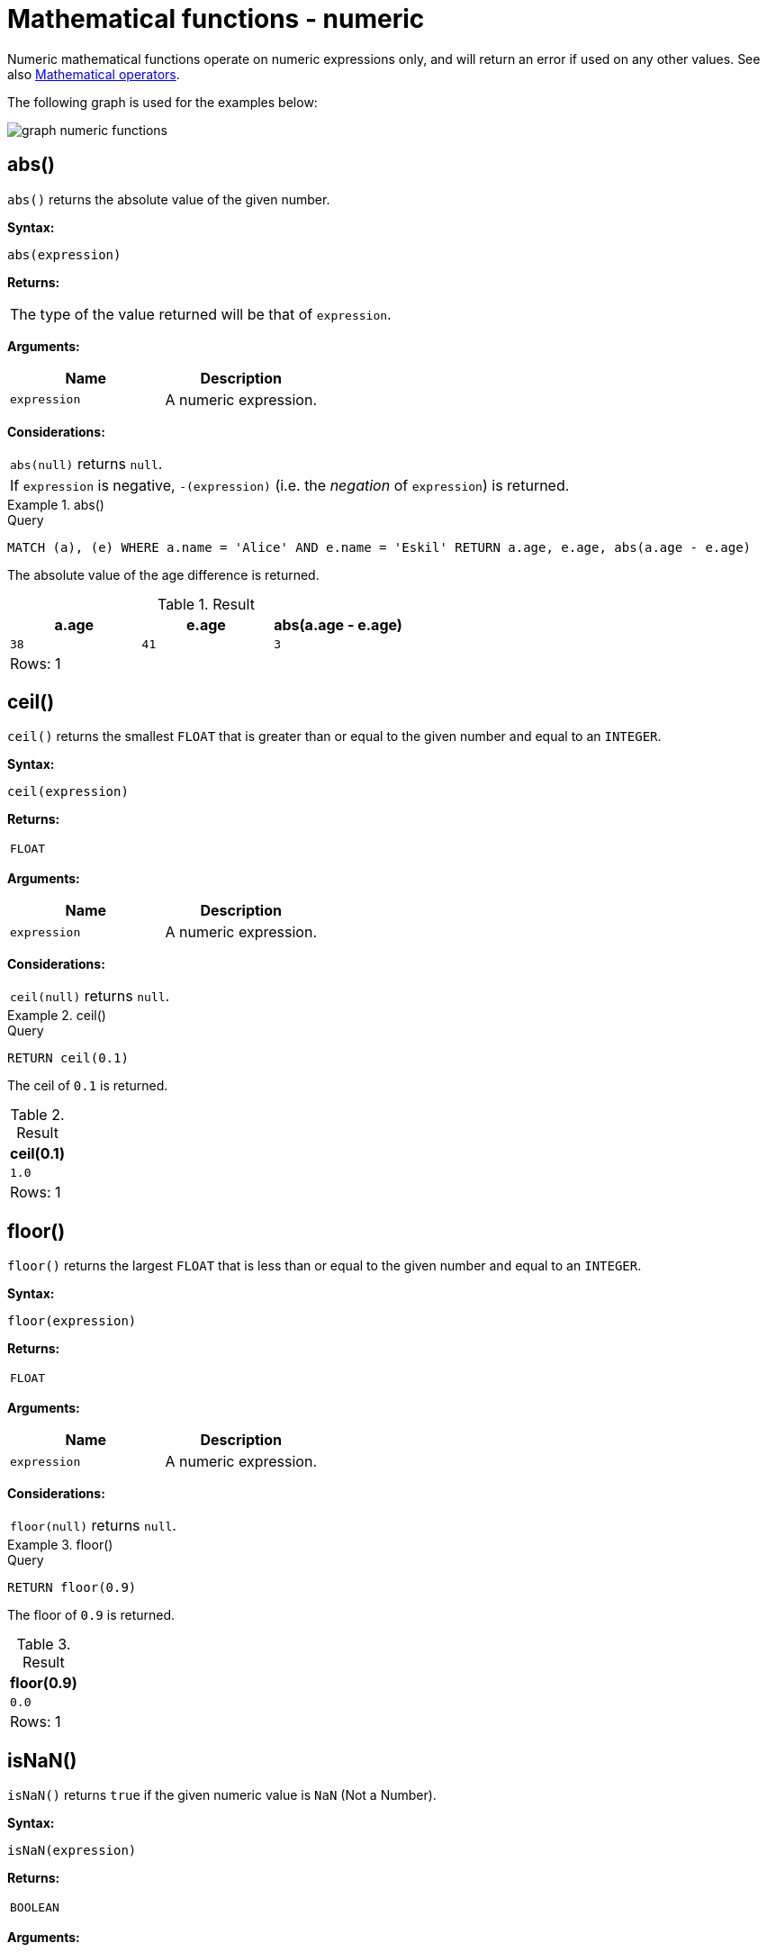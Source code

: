 :description: Functions that operate on numeric expressions only, and will return an error if used on any other values.

[[query-functions-numeric]]
= Mathematical functions - numeric

Numeric mathematical functions operate on numeric expressions only, and will return an error if used on any other values.
See also xref::syntax/operators.adoc#query-operators-mathematical[Mathematical operators].

The following graph is used for the examples below:

image:graph_numeric_functions.svg[]

////
[source, cypher, role=test-setup]
----
CREATE
  (alice:A {name:'Alice', age: 38, eyes: 'brown'}),
  (bob:B {name: 'Bob', age: 25, eyes: 'blue'}),
  (charlie:C {name: 'Charlie', age: 53, eyes: 'green'}),
  (daniel:D {name: 'Daniel', age: 54, eyes: 'brown'}),
  (eskil:E {name: 'Eskil', age: 41, eyes: 'blue', array: ['one', 'two', 'three']}),
  (alice)-[:KNOWS]->(bob),
  (alice)-[:KNOWS]->(charlie),
  (bob)-[:KNOWS]->(daniel),
  (charlie)-[:KNOWS]->(daniel),
  (bob)-[:MARRIED]->(eskil)
----
////


[[functions-abs]]
== abs()

`abs()` returns the absolute value of the given number.

*Syntax:*

[source, syntax, role="noheader"]
----
abs(expression)
----

*Returns:*

|===

| The type of the value returned will be that of `expression`.

|===

*Arguments:*

[options="header"]
|===
| Name | Description

| `expression`
| A numeric expression.

|===

*Considerations:*

|===

| `abs(null)` returns `null`.
| If `expression` is negative, `-(expression)` (i.e. the _negation_ of `expression`) is returned.

|===

.+abs()+
======

.Query
[source, cypher, indent=0]
// tag::functions_mathematical_numeric_abs[]
----
MATCH (a), (e) WHERE a.name = 'Alice' AND e.name = 'Eskil' RETURN a.age, e.age, abs(a.age - e.age)
----
// end::functions_mathematical_numeric_abs[]

The absolute value of the age difference is returned.

.Result
[role="queryresult",options="header,footer",cols="3*<m"]
|===

| +a.age+ | +e.age+ | +abs(a.age - e.age)+
| +38+ | +41+ | +3+
3+d|Rows: 1

|===

======


[[functions-ceil]]
== ceil()

`ceil()` returns the smallest `FLOAT` that is greater than or equal to the given number and equal to an `INTEGER`.

*Syntax:*

[source, syntax, role="noheader"]
----
ceil(expression)
----

*Returns:*

|===

| `FLOAT`

|===

*Arguments:*

[options="header"]
|===
| Name | Description

| `expression`
| A numeric expression.

|===

*Considerations:*

|===

| `ceil(null)` returns `null`.

|===


.+ceil()+
======

.Query
[source, cypher, indent=0]
// tag::functions_mathematical_numeric_ceil[]
----
RETURN ceil(0.1)
----
// end::functions_mathematical_numeric_ceil[]

The ceil of `0.1` is returned.

.Result
[role="queryresult",options="header,footer",cols="1*<m"]
|===

| +ceil(0.1)+
| +1.0+
1+d|Rows: 1

|===

======


[[functions-floor]]
== floor()

`floor()` returns the largest `FLOAT` that is less than or equal to the given number and equal to an `INTEGER`.

*Syntax:*

[source, syntax, role="noheader"]
----
floor(expression)
----

*Returns:*

|===

| `FLOAT`

|===

*Arguments:*

[options="header"]
|===
| Name | Description

| `expression`
| A numeric expression.

|===

*Considerations:*

|===

| `floor(null)` returns `null`.

|===


.+floor()+
======

.Query
[source, cypher, indent=0]
// tag::functions_mathematical_numeric_floor[]
----
RETURN floor(0.9)
----
// end::functions_mathematical_numeric_floor[]

The floor of `0.9` is returned.

.Result
[role="queryresult",options="header,footer",cols="1*<m"]
|===
| +floor(0.9)+
| +0.0+
1+d|Rows: 1
|===

======


[[functions-isnan]]
== isNaN()

`isNaN()` returns `true` if the given numeric value is `NaN` (Not a Number).

*Syntax:*

[source, syntax, role="noheader"]
----
isNaN(expression)
----

*Returns:*

|===

| `BOOLEAN`

|===

*Arguments:*

[options="header"]
|===
| Name | Description

| `expression`
| A numeric expression.

|===

*Considerations:*

|===

| `isNaN(null)` returns `null`.

|===


.+isNaN()+
======

.Query
[source, cypher]
// tag::functions_mathematical_numeric_is_nan[]
----
RETURN isNaN(0/0.0)
----
// end::functions_mathematical_numeric_is_nan[]

`true` is returned since the value is `NaN`.

.Result
[role="queryresult",options="header,footer",cols="1*<m"]
|===

| +isNaN(0/0.0)+
| +true+
1+d|Rows: 1

|===

======


[[functions-rand]]
== rand()

`rand()` returns a random `FLOAT` in the range from 0 (inclusive) to 1 (exclusive); i.e. `[0,1)`. The numbers returned follow an approximate uniform distribution.

*Syntax:*

[source, syntax, role="noheader"]
----
rand()
----

*Returns:*

|===

| `FLOAT`

|===


.+rand()+
======

.Query
[source, cypher, indent=0]
// tag::functions_mathematical_numeric_rand[]
----
RETURN rand()
----
// end::functions_mathematical_numeric_rand[]

A random number is returned.

.Result
[role="queryresult",options="header,footer",cols="1*<m"]
|===

| +rand()+
| +0.5460251846326871+
1+d|Rows: 1

|===

======


[[functions-round]]
== round()

`round()` returns the value of the given number rounded to the nearest `INTEGER`, with ties always rounded towards positive infinity.

*Syntax:*

[source, syntax, role="noheader"]
----
round(expression)
----

*Returns:*

|===

| `FLOAT`

|===

*Arguments:*

[options="header"]
|===
| Name | Description

| `expression`
| A numeric expression to be rounded.

|===

*Considerations:*

|===

| `round(null)` returns `null`.

|===


.+round()+
======

.Query
[source, cypher, indent=0]
// tag::functions_mathematical_numeric_round[]
----
RETURN round(3.141592)
----
// end::functions_mathematical_numeric_round[]

`3.0` is returned.

.Result
[role="queryresult",options="header,footer",cols="1*<m"]
|===
| +round(3.141592)+
| +3.0+
1+d|Rows: 1
|===

======

.+round() of negative number with tie+
======

.Query
[source, cypher, indent=0]
----
RETURN round(-1.5)
----

Ties are rounded towards positive infinity, therefore `-1.0` is returned.

.Result
[role="queryresult",options="header,footer",cols="1*<m"]
|===
| +round(-1.5)+
| +-1.0+
1+d|Rows: 1
|===

======

[[functions-round2]]
== round(), with precision
`round()` returns the value of the given number rounded to the closest value of given precision, with ties always being rounded away from zero (using rounding mode `HALF_UP`).
The exception is for precision 0, where ties are rounded towards positive infinity to align with <<functions-round>> without precision.

*Syntax:*

[source, syntax, role="noheader"]
----
round(expression, precision)
----

*Returns:*
|===

| `FLOAT`

|===

*Arguments:*

[options="header"]
|===
| Name | Description

| `expression`
| A numeric expression to be rounded.

| `precision`
| A numeric expression specifying precision.

|===

*Considerations:*

|===

| `round()` returns `null` if any of its input parameters are `null`.

|===


.+round() with precision+
======

.Query
[source, cypher, indent=0]
// tag::functions_mathematical_numeric_round_with_precision[]
----
RETURN round(3.141592, 3)
----
// end::functions_mathematical_numeric_round_with_precision[]

`3.142` is returned.

.Result
[role="queryresult",options="header,footer",cols="1*<m"]
|===

| +round(3.141592, 3)+
| +3.142+
1+d|Rows: 1

|===

======

.+round() with precision 0 and tie+
======

.Query
[source, cypher, indent=0]
----
RETURN round(-1.5, 0)
----

To align with `round(-1.5)`, `-1.0` is returned.

.Result
[role="queryresult",options="header,footer",cols="1*<m"]
|===

| +round(-1.5, 0)+
| +-1.0+
1+d|Rows: 1

|===

======

.+round() with precision 1 and tie+
======

.Query
[source, cypher, indent=0]
----
RETURN round(-1.55, 1)
----

The default is to round away from zero when there is a tie, therefore `-1.6` is returned.

.Result
[role="queryresult",options="header,footer",cols="1*<m"]
|===

| +round(-1.55, 1)+
| +-1.6+
1+d|Rows: 1

|===

======


[[functions-round3]]
== round(), with precision and rounding mode

`round()` returns the value of the given number rounded with the specified precision and the specified rounding mode.

*Syntax:*

[source, syntax, role="noheader"]
----
round(expression, precision, mode)
----

*Returns:*

|===

| `FLOAT`

|===

*Arguments:*

[options="header"]
|===
| Name | Description

| `expression`
| A numeric expression to be rounded.

| `precision`
| A numeric expression specifying precision.

| `mode`
| A string expression specifying rounding mode.

|===

*Modes:*
[options="header"]
|===
| `Mode` | Description

| `UP`
| Round away from zero.

| `DOWN`
| Round towards zero.

| `CEILING`
| Round towards positive infinity.

| `FLOOR`
| Round towards negative infinity.

| `HALF_UP`
| Round towards closest value of given precision, with ties always being rounded away from zero.

| `HALF_DOWN`
| Round towards closest value of given precision, with ties always being rounded towards zero.

| `HALF_EVEN`
| Round towards closest value of given precision, with ties always being rounded to the even neighbor.

|===

*Considerations:*
|===

| For the rounding modes, a tie means that the two closest values of the given precision are at the same distance from the given value.
E.g. for precision 1, 2.15 is a tie as it has equal distance to 2.1 and 2.2, while 2.151 is not a tie, as it is closer to 2.2.

|===

|===

|  `round()` returns `null` if any of its input parameters are `null`.

|===

.+round() with precision and UP rounding mode+
======

.Query
[source, cypher, indent=0]
----
RETURN round(1.249, 1, 'UP') AS positive,
round(-1.251, 1, 'UP') AS negative,
round(1.25, 1, 'UP') AS positiveTie,
round(-1.35, 1, 'UP') AS negativeTie
----

The rounded values using precision 1 and rounding mode `UP` are returned.

.Result
[role="queryresult",options="header,footer",cols="4*<m"]
|===

| +positive+ | +negative+ | +positiveTie+ | +negativeTie+
| +1.3+ | +-1.3+ | +1.3+ | +-1.4+
4+d|Rows: 1

|===

======

.+round() with precision and DOWN rounding mode+
======

.Query
[source, cypher, indent=0]
----
RETURN round(1.249, 1, 'DOWN') AS positive,
round(-1.251, 1, 'DOWN') AS negative,
round(1.25, 1, 'DOWN') AS positiveTie,
round(-1.35, 1, 'DOWN') AS negativeTie
----

The rounded values using precision 1 and rounding mode `DOWN` are returned.

.Result
[role="queryresult",options="header,footer",cols="4*<m"]
|===

| +positive+ | +negative+ | +positiveTie+ | +negativeTie+
| +1.2+ | +-1.2+ | +1.2+ | +-1.3+
4+d|Rows: 1

|===

======

.+round() with precision and CEILING rounding mode+
======

.Query
[source, cypher, indent=0]
----
RETURN round(1.249, 1, 'CEILING') AS positive,
round(-1.251, 1, 'CEILING') AS negative,
round(1.25, 1, 'CEILING') AS positiveTie,
round(-1.35, 1, 'CEILING') AS negativeTie
----

The rounded values using precision 1 and rounding mode `CEILING` are returned.

.Result
[role="queryresult",options="header,footer",cols="4*<m"]
|===

| +positive+ | +negative+ | +positiveTie+ | +negativeTie+
| +1.3+ | +-1.2+ | +1.3+ | +-1.3+
4+d|Rows: 1

|===

======

.+round() with precision and FLOOR rounding mode+
======

.Query
[source, cypher, indent=0]
----
RETURN round(1.249, 1, 'FLOOR') AS positive,
round(-1.251, 1, 'FLOOR') AS negative,
round(1.25, 1, 'FLOOR') AS positiveTie,
round(-1.35, 1, 'FLOOR') AS negativeTie
----

The rounded values using precision 1 and rounding mode `FLOOR` are returned.

.Result
[role="queryresult",options="header,footer",cols="4*<m"]
|===

| +positive+ | +negative+ | +positiveTie+ | +negativeTie+
| +1.2+ | +-1.3+ | +1.2+ | +-1.4+
4+d|Rows: 1

|===

======

.+round() with precision and HALF_UP rounding mode+
======

.Query
[source, cypher, indent=0]
----
RETURN round(1.249, 1, 'HALF_UP') AS positive,
round(-1.251, 1, 'HALF_UP') AS negative,
round(1.25, 1, 'HALF_UP') AS positiveTie,
round(-1.35, 1, 'HALF_UP') AS negativeTie
----

The rounded values using precision 1 and rounding mode `HALF_UP` are returned.

.Result
[role="queryresult",options="header,footer",cols="4*<m"]
|===

| +positive+ | +negative+ | +positiveTie+ | +negativeTie+
| +1.2+ | +-1.3+ | +1.3+ | +-1.4+
4+d|Rows: 1

|===

======
.+round() with precision and HALF_DOWN rounding mode+
======

.Query
[source, cypher, indent=0]
----
RETURN round(1.249, 1, 'HALF_DOWN') AS positive,
round(-1.251, 1, 'HALF_DOWN') AS negative,
round(1.25, 1, 'HALF_DOWN') AS positiveTie,
round(-1.35, 1, 'HALF_DOWN') AS negativeTie
----

The rounded values using precision 1 and rounding mode `HALF_DOWN` are returned.

.Result
[role="queryresult",options="header,footer",cols="4*<m"]
|===

| +positive+ | +negative+ | +positiveTie+ | +negativeTie+
| +1.2+ | +-1.3+ | +1.2+ | +-1.3+
4+d|Rows: 1

|===

======

.+round() with precision and HALF_EVEN rounding mode+
======

.Query
[source, cypher, indent=0]
----
RETURN round(1.249, 1, 'HALF_EVEN') AS positive,
round(-1.251, 1, 'HALF_EVEN') AS negative,
round(1.25, 1, 'HALF_EVEN') AS positiveTie,
round(-1.35, 1, 'HALF_EVEN') AS negativeTie
----

The rounded values using precision 1 and rounding mode `HALF_EVEN` are returned.

.Result
[role="queryresult",options="header,footer",cols="4*<m"]
|===

| +positive+ | +negative+ | +positiveTie+ | +negativeTie+
| +1.2+ | +-1.3+ | +1.2+ | +-1.4+
4+d|Rows: 1

|===

======

[[functions-sign]]
== sign()

`sign()` returns the signum of the given number: `0` if the number is `0`, `-1` for any negative number, and `1` for any positive number.

*Syntax:*

[source, syntax, role="noheader"]
----
sign(expression)
----

*Returns:*

|===

| `INTEGER`

|===

*Arguments:*

[options="header"]
|===
| Name | Description

| `expression`
| A numeric expression.

|===

*Considerations:*

|===

| `sign(null)` returns `null`.

|===


.+sign()+
======

.Query
[source, cypher, indent=0]
// tag::functions_mathematical_numeric_sign[]
----
RETURN sign(-17), sign(0.1)
----
// end::functions_mathematical_numeric_sign[]

The signs of `-17` and `0.1` are returned.

.Result
[role="queryresult",options="header,footer",cols="2*<m"]
|===

| +sign(-17)+ | +sign(0.1)+
| +-1+ | +1+
2+d|Rows: 1

|===

======


